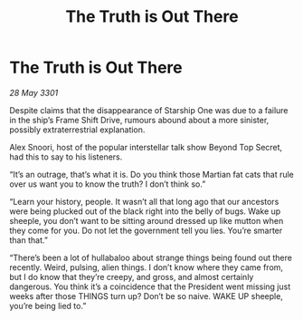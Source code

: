 :PROPERTIES:
:ID:       dd9b6b04-d22f-4008-a15a-fefb6995fb4c
:END:
#+title: The Truth is Out There
#+filetags: :galnet:

* The Truth is Out There

/28 May 3301/

Despite claims that the disappearance of Starship One was due to a failure in the ship’s Frame Shift Drive, rumours abound about a more sinister, possibly extraterrestrial explanation. 

Alex Snoori, host of the popular interstellar talk show Beyond Top Secret, had this to say to his listeners. 

“It’s an outrage, that’s what it is. Do you think those Martian fat cats that rule over us want you to know the truth? I don’t think so.” 

“Learn your history, people. It wasn’t all that long ago that our ancestors were being plucked out of the black right into the belly of bugs. Wake up sheeple, you don’t want to be sitting around dressed up like mutton when they come for you. Do not let the government tell you lies. You’re smarter than that.” 

“There’s been a lot of hullabaloo about strange things being found out there recently. Weird, pulsing, alien things. I don’t know where they came from, but I do know that they’re creepy, and gross, and almost certainly dangerous. You think it’s a coincidence that the President went missing just weeks after those THINGS turn up? Don’t be so naive. WAKE UP sheeple, you’re being lied to.”
